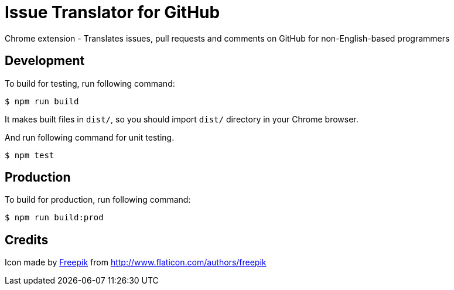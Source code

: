 = Issue Translator for GitHub

Chrome extension - Translates issues, pull requests and comments on GitHub for non-English-based programmers

== Development
To build for testing, run following command:

----
$ npm run build
----

It makes built files in `dist/`, so you should import `dist/` directory in your Chrome browser.

And run following command for unit testing.
----
$ npm test
----

== Production
To build for production, run following command:
----
$ npm run build:prod
----

== Credits
Icon made by link:http://www.flaticon.com/authors/freepik[Freepik]
from link:www.flaticon.com[http://www.flaticon.com/authors/freepik]
